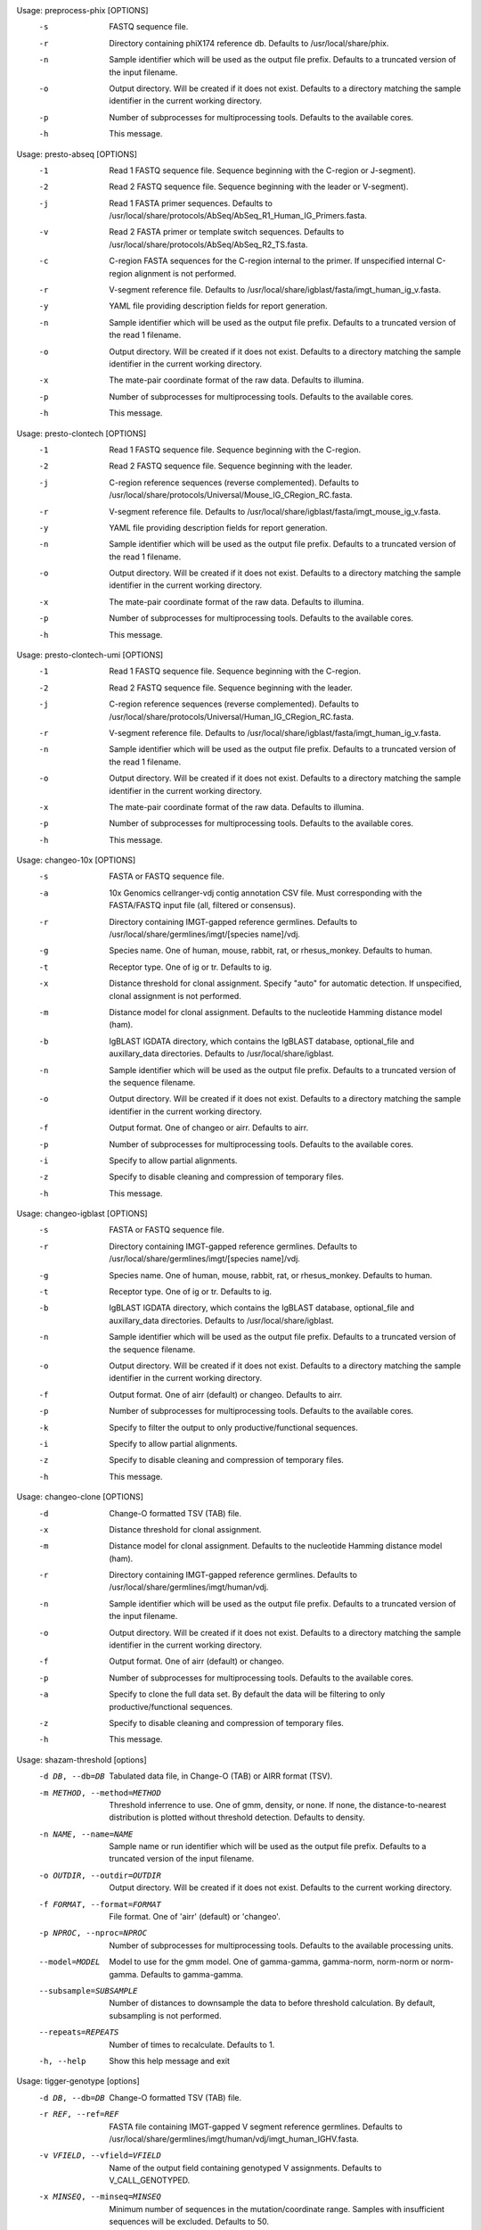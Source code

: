 .. Start preprocess-phix

Usage: preprocess-phix [OPTIONS]
  -s   FASTQ sequence file.
  -r   Directory containing phiX174 reference db.
       Defaults to /usr/local/share/phix.
  -n   Sample identifier which will be used as the output file prefix.
       Defaults to a truncated version of the input filename.
  -o  Output directory. Will be created if it does not exist.
      Defaults to a directory matching the sample identifier in the current working directory.
  -p   Number of subprocesses for multiprocessing tools.
       Defaults to the available cores.
  -h   This message.

.. End preprocess-phix

.. Start presto-abseq

Usage: presto-abseq [OPTIONS]
  -1  Read 1 FASTQ sequence file.
      Sequence beginning with the C-region or J-segment).
  -2  Read 2 FASTQ sequence file.
      Sequence beginning with the leader or V-segment).
  -j  Read 1 FASTA primer sequences.
      Defaults to /usr/local/share/protocols/AbSeq/AbSeq_R1_Human_IG_Primers.fasta.
  -v  Read 2 FASTA primer or template switch sequences.
      Defaults to /usr/local/share/protocols/AbSeq/AbSeq_R2_TS.fasta.
  -c  C-region FASTA sequences for the C-region internal to the primer.
      If unspecified internal C-region alignment is not performed.
  -r  V-segment reference file.
      Defaults to /usr/local/share/igblast/fasta/imgt_human_ig_v.fasta.
  -y  YAML file providing description fields for report generation.
  -n  Sample identifier which will be used as the output file prefix.
      Defaults to a truncated version of the read 1 filename.
  -o  Output directory. Will be created if it does not exist.
      Defaults to a directory matching the sample identifier in the current working directory.
  -x  The mate-pair coordinate format of the raw data.
      Defaults to illumina.
  -p  Number of subprocesses for multiprocessing tools.
      Defaults to the available cores.
  -h  This message.

.. End presto-abseq

.. Start presto-clontech

Usage: presto-clontech [OPTIONS]
  -1  Read 1 FASTQ sequence file.
      Sequence beginning with the C-region.
  -2  Read 2 FASTQ sequence file.
      Sequence beginning with the leader.
  -j  C-region reference sequences (reverse complemented).
      Defaults to /usr/local/share/protocols/Universal/Mouse_IG_CRegion_RC.fasta.
  -r  V-segment reference file.
      Defaults to /usr/local/share/igblast/fasta/imgt_mouse_ig_v.fasta.
  -y  YAML file providing description fields for report generation.
  -n  Sample identifier which will be used as the output file prefix.
      Defaults to a truncated version of the read 1 filename.
  -o  Output directory. Will be created if it does not exist.
      Defaults to a directory matching the sample identifier in the current working directory.
  -x  The mate-pair coordinate format of the raw data.
      Defaults to illumina.
  -p  Number of subprocesses for multiprocessing tools.
      Defaults to the available cores.
  -h  This message.

.. End presto-clontech

.. Start presto-clontech-umi

Usage: presto-clontech-umi [OPTIONS]
  -1  Read 1 FASTQ sequence file.
      Sequence beginning with the C-region.
  -2  Read 2 FASTQ sequence file.
      Sequence beginning with the leader.
  -j  C-region reference sequences (reverse complemented).
      Defaults to /usr/local/share/protocols/Universal/Human_IG_CRegion_RC.fasta.
  -r  V-segment reference file.
      Defaults to /usr/local/share/igblast/fasta/imgt_human_ig_v.fasta.
  -n  Sample identifier which will be used as the output file prefix.
      Defaults to a truncated version of the read 1 filename.
  -o  Output directory. Will be created if it does not exist.
      Defaults to a directory matching the sample identifier in the current working directory.
  -x  The mate-pair coordinate format of the raw data.
      Defaults to illumina.
  -p  Number of subprocesses for multiprocessing tools.
      Defaults to the available cores.
  -h  This message.

.. End presto-clontech-umi

.. Start changeo-10x

Usage: changeo-10x [OPTIONS]
  -s  FASTA or FASTQ sequence file.
  -a  10x Genomics cellranger-vdj contig annotation CSV file.
      Must corresponding with the FASTA/FASTQ input file (all, filtered or consensus).
  -r  Directory containing IMGT-gapped reference germlines.
      Defaults to /usr/local/share/germlines/imgt/[species name]/vdj.
  -g  Species name. One of human, mouse, rabbit, rat, or rhesus_monkey. Defaults to human.
  -t  Receptor type. One of ig or tr. Defaults to ig.
  -x  Distance threshold for clonal assignment. Specify "auto" for automatic detection.
      If unspecified, clonal assignment is not performed.
  -m  Distance model for clonal assignment.
      Defaults to the nucleotide Hamming distance model (ham).
  -b  IgBLAST IGDATA directory, which contains the IgBLAST database, optional_file
      and auxillary_data directories. Defaults to /usr/local/share/igblast.
  -n  Sample identifier which will be used as the output file prefix.
      Defaults to a truncated version of the sequence filename.
  -o  Output directory. Will be created if it does not exist.
      Defaults to a directory matching the sample identifier in the current working directory.
  -f  Output format. One of changeo or airr. Defaults to airr.
  -p  Number of subprocesses for multiprocessing tools.
      Defaults to the available cores.
  -i  Specify to allow partial alignments.
  -z  Specify to disable cleaning and compression of temporary files.
  -h  This message.

.. End changeo-10x

.. Start changeo-igblast

Usage: changeo-igblast [OPTIONS]
  -s  FASTA or FASTQ sequence file.
  -r  Directory containing IMGT-gapped reference germlines.
      Defaults to /usr/local/share/germlines/imgt/[species name]/vdj.
  -g  Species name. One of human, mouse, rabbit, rat, or rhesus_monkey. Defaults to human.
  -t  Receptor type. One of ig or tr. Defaults to ig.
  -b  IgBLAST IGDATA directory, which contains the IgBLAST database, optional_file
      and auxillary_data directories. Defaults to /usr/local/share/igblast.
  -n  Sample identifier which will be used as the output file prefix.
      Defaults to a truncated version of the sequence filename.
  -o  Output directory. Will be created if it does not exist.
      Defaults to a directory matching the sample identifier in the current working directory.
  -f  Output format. One of airr (default) or changeo. Defaults to airr.
  -p  Number of subprocesses for multiprocessing tools.
      Defaults to the available cores.
  -k  Specify to filter the output to only productive/functional sequences.
  -i  Specify to allow partial alignments.
  -z  Specify to disable cleaning and compression of temporary files.
  -h  This message.

.. End changeo-igblast

.. Start changeo-clone

Usage: changeo-clone [OPTIONS]
  -d  Change-O formatted TSV (TAB) file.
  -x  Distance threshold for clonal assignment.
  -m  Distance model for clonal assignment.
      Defaults to the nucleotide Hamming distance model (ham).
  -r  Directory containing IMGT-gapped reference germlines.
      Defaults to /usr/local/share/germlines/imgt/human/vdj.
  -n  Sample identifier which will be used as the output file prefix.
      Defaults to a truncated version of the input filename.
  -o  Output directory. Will be created if it does not exist.
      Defaults to a directory matching the sample identifier in the current working directory.
  -f  Output format. One of airr (default) or changeo.
  -p  Number of subprocesses for multiprocessing tools.
      Defaults to the available cores.
  -a  Specify to clone the full data set.
      By default the data will be filtering to only productive/functional sequences.
  -z  Specify to disable cleaning and compression of temporary files.
  -h  This message.

.. End changeo-clone

.. Start shazam-threshold

Usage: shazam-threshold [options]
	-d DB, --db=DB
		Tabulated data file, in Change-O (TAB) or AIRR format (TSV).
	-m METHOD, --method=METHOD
		Threshold inferrence to use. One of gmm, density, or none. 
		If none, the distance-to-nearest distribution is plotted without threshold detection. 
		Defaults to density.
	-n NAME, --name=NAME
		Sample name or run identifier which will be used as the output file prefix. 
		Defaults to a truncated version of the input filename.
	-o OUTDIR, --outdir=OUTDIR
		Output directory. Will be created if it does not exist. 
		Defaults to the current working directory.
	-f FORMAT, --format=FORMAT
		File format. One of 'airr' (default) or 'changeo'.
	-p NPROC, --nproc=NPROC
		Number of subprocesses for multiprocessing tools. 
		Defaults to the available processing units.
	--model=MODEL
		Model to use for the gmm model. 
		One of gamma-gamma, gamma-norm, norm-norm or norm-gamma. 
		Defaults to gamma-gamma.
	--subsample=SUBSAMPLE
		Number of distances to downsample the data to before threshold calculation. 
		By default, subsampling is not performed.
	--repeats=REPEATS
		Number of times to recalculate. 
		Defaults to 1.
	-h, --help
		Show this help message and exit


.. End shazam-threshold

.. Start tigger-genotype

Usage: tigger-genotype [options]
	-d DB, --db=DB
		Change-O formatted TSV (TAB) file.
	-r REF, --ref=REF
		FASTA file containing IMGT-gapped V segment reference germlines. 
		Defaults to /usr/local/share/germlines/imgt/human/vdj/imgt_human_IGHV.fasta.
	-v VFIELD, --vfield=VFIELD
		Name of the output field containing genotyped V assignments. 
		Defaults to V_CALL_GENOTYPED.
	-x MINSEQ, --minseq=MINSEQ
		Minimum number of sequences in the mutation/coordinate range. 
		Samples with insufficient sequences will be excluded. 
		Defaults to 50.
	-y MINGERM, --mingerm=MINGERM
		Minimum number of sequences required to analyze a germline allele. 
		Defaults to 200.
	-n NAME, --name=NAME
		Sample name or run identifier which will be used as the output file prefix. 
		Defaults to a truncated version of the input filename.
	-o OUTDIR, --outdir=OUTDIR
		Output directory. Will be created if it does not exist. 
		Defaults to the current working directory.
	-f FORMAT, --format=FORMAT
		File format. One of 'airr' (default) or 'changeo'.
	-p NPROC, --nproc=NPROC
		Number of subprocesses for multiprocessing tools. 
		Defaults to the available processing units.
	-h, --help
		Show this help message and exit


.. End tigger-genotype

